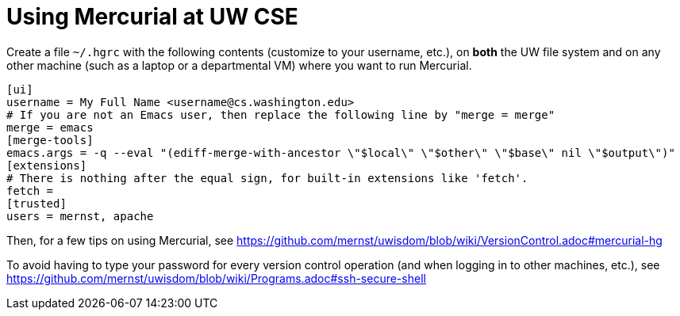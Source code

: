 = Using Mercurial at UW CSE

Create a file `~/.hgrc` with the following contents (customize to your
username, etc.), on *both* the UW file
system and on any other machine (such as a laptop or a departmental VM)
where you want to run Mercurial.
```
[ui]
username = My Full Name <username@cs.washington.edu>
# If you are not an Emacs user, then replace the following line by "merge = merge"
merge = emacs
[merge-tools]
emacs.args = -q --eval "(ediff-merge-with-ancestor \"$local\" \"$other\" \"$base\" nil \"$output\")"
[extensions]
# There is nothing after the equal sign, for built-in extensions like 'fetch'.
fetch =
[trusted]
users = mernst, apache
```

Then, for a few tips on using Mercurial, see
https://github.com/mernst/uwisdom/blob/wiki/VersionControl.adoc#mercurial-hg

To avoid having to type your password for every version control operation
(and when logging in to other machines, etc.), see
https://github.com/mernst/uwisdom/blob/wiki/Programs.adoc#ssh-secure-shell
